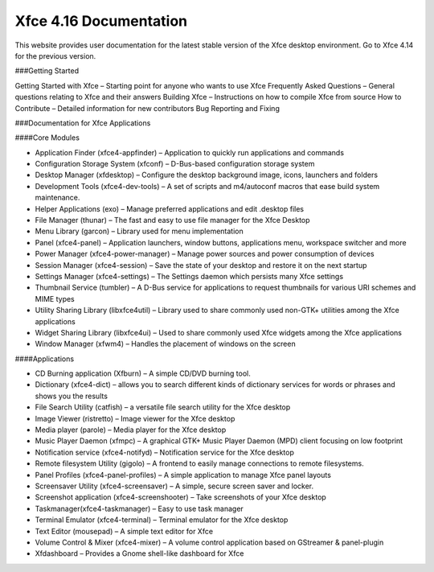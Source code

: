 Xfce 4.16 Documentation
===========================

This website provides user documentation for the latest stable version of the Xfce desktop environment. Go to Xfce 4.14 for the previous version.

###Getting Started

Getting Started with Xfce – Starting point for anyone who wants to use Xfce
Frequently Asked Questions – General questions relating to Xfce and their answers
Building Xfce – Instructions on how to compile Xfce from source
How to Contribute – Detailed information for new contributors
Bug Reporting and Fixing

###Documentation for Xfce Applications

####Core Modules

- Application Finder (xfce4-appfinder) – Application to quickly run applications and commands
- Configuration Storage System (xfconf) – D-Bus-based configuration storage system
- Desktop Manager (xfdesktop) – Configure the desktop background image, icons, launchers and folders
- Development Tools (xfce4-dev-tools) – A set of scripts and m4/autoconf macros that ease build system maintenance.
- Helper Applications (exo) – Manage preferred applications and edit .desktop files
- File Manager (thunar) – The fast and easy to use file manager for the Xfce Desktop
- Menu Library (garcon) – Library used for menu implementation
- Panel (xfce4-panel) – Application launchers, window buttons, applications menu, workspace switcher and more
- Power Manager (xfce4-power-manager) – Manage power sources and power consumption of devices
- Session Manager (xfce4-session) – Save the state of your desktop and restore it on the next startup
- Settings Manager (xfce4-settings) – The Settings daemon which persists many Xfce settings
- Thumbnail Service (tumbler) – A D-Bus service for applications to request thumbnails for various URI schemes and MIME types
- Utility Sharing Library (libxfce4util) – Library used to share commonly used non-GTK+ utilities among the Xfce applications
- Widget Sharing Library (libxfce4ui) – Used to share commonly used Xfce widgets among the Xfce applications
- Window Manager (xfwm4) – Handles the placement of windows on the screen

####Applications

- CD Burning application (Xfburn) – A simple CD/DVD burning tool.
- Dictionary (xfce4-dict) – allows you to search different kinds of dictionary services for words or phrases and shows you the results
- File Search Utility (catfish) – a versatile file search utility for the Xfce desktop
- Image Viewer (ristretto) – Image viewer for the Xfce desktop
- Media player (parole) – Media player for the Xfce desktop
- Music Player Daemon (xfmpc) – A graphical GTK+ Music Player Daemon (MPD) client focusing on low footprint
- Notification service (xfce4-notifyd) – Notification service for the Xfce desktop
- Remote filesystem Utility (gigolo) – A frontend to easily manage connections to remote filesystems.
- Panel Profiles (xfce4-panel-profiles) – A simple application to manage Xfce panel layouts
- Screensaver Utility (xfce4-screensaver) – A simple, secure screen saver and locker.
- Screenshot application (xfce4-screenshooter) – Take screenshots of your Xfce desktop
- Taskmanager(xfce4-taskmanager) – Easy to use task manager
- Terminal Emulator (xfce4-terminal) – Terminal emulator for the Xfce desktop
- Text Editor (mousepad) – A simple text editor for Xfce
- Volume Control & Mixer (xfce4-mixer) – A volume control application based on GStreamer & panel-plugin
- Xfdashboard – Provides a Gnome shell-like dashboard for Xfce
